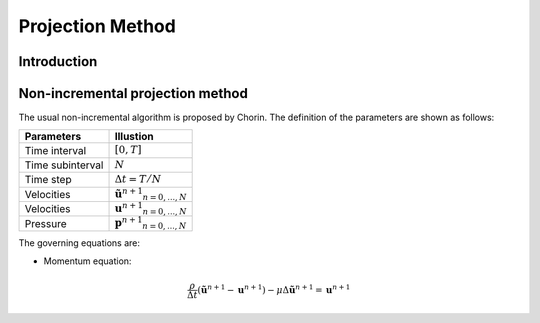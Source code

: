 .. projection_method:

=================
Projection Method
=================



Introduction
=================



Non-incremental projection method
==================================

The usual non-incremental algorithm is proposed by Chorin. The definition of the parameters are shown as follows:

=================  ============================================= 
 Parameters         Illustion
=================  =============================================
Time interval        :math:`[0, T]`
Time subinterval     :math:`N`
Time step            :math:`\Delta t = T / N`
Velocities           :math:`{\tilde{\mathbf{u}}^{n+1}}_{n = 0,...,N}`
Velocities           :math:`{\mathbf{u}^{n+1}}_{n = 0,...,N}`
Pressure             :math:`{\mathbf{p}^{n+1}}_{n = 0,...,N}`
=================  =============================================

The governing equations are:

- Momentum equation: 

.. math::

   \frac{\rho}{\Delta t}(\tilde{\mathbf{u}}^{n+1} - \mathbf{u}^{n+1}) - \mu \Delta \tilde{\mathbf{u}}^{n+1} = \mathbf{u}^{n+1}
  